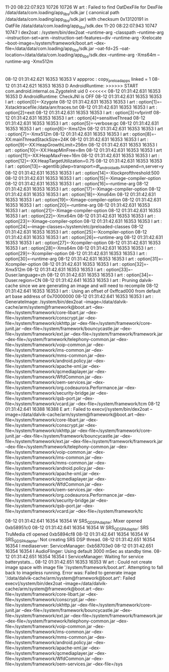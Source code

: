 
* 


11-20 08:22:07.923 10726 10726 W art     : Failed to find OatDexFile for DexFile /data/data/com.loading/app_libs/sdk.jar ( canonical path /data/data/com.loading/app_libs/sdk.jar) with checksum 0x13120191 in OatFile /data/data/com.loading/app_libs/sdk.dex
11-20 08:22:07.943 10747 10747 I dex2oat : /system/bin/dex2oat --runtime-arg -classpath --runtime-arg  --instruction-set=arm --instruction-set-features=div --runtime-arg -Xrelocate --boot-image=/system/framework/boot.art --dex-file=/data/data/com.loading/app_libs/sdk.jar --oat-fd=25 --oat-location=/data/data/com.loading/app_libs/sdk.dex --runtime-arg -Xms64m --runtime-arg -Xmx512m

* 

08-12 01:31:42.621 16353 16353 V appproc : copy_preload_apps linked = 1
08-12 01:31:42.621 16353 16353 D AndroidRuntime: >>>>>> START com.android.internal.os.ZygoteInit uid 0 <<<<<<
08-12 01:31:42.631 16353 16353 D AndroidRuntime: CheckJNI is OFF
08-12 01:31:42.631 16353 16353 I art     : option[0]=-Xzygote
08-12 01:31:42.631 16353 16353 I art     : option[1]=-Xstacktracefile:/data/anr/traces.txt
08-12 01:31:42.631 16353 16353 I art     : option[2]=exit
08-12 01:31:42.631 16353 16353 I art     : option[3]=vfprintf
08-12 01:31:42.631 16353 16353 I art     : option[4]=sensitiveThread
08-12 01:31:42.631 16353 16353 I art     : option[5]=-verbose:gc
08-12 01:31:42.631 16353 16353 I art     : option[6]=-Xms12m
08-12 01:31:42.631 16353 16353 I art     : option[7]=-Xmx512m
08-12 01:31:42.631 16353 16353 I art     : option[8]=-XX:mainThreadStackSize=24K
08-12 01:31:42.631 16353 16353 I art     : option[9]=-XX:HeapGrowthLimit=256m
08-12 01:31:42.631 16353 16353 I art     : option[10]=-XX:HeapMinFree=8m
08-12 01:31:42.631 16353 16353 I art     : option[11]=-XX:HeapMaxFree=16m
08-12 01:31:42.631 16353 16353 I art     : option[12]=-XX:HeapTargetUtilization=0.75
08-12 01:31:42.631 16353 16353 I art     : option[13]=-agentlib:jdwp=transport=dt_android_adb,suspend=n,server=y
08-12 01:31:42.631 16353 16353 I art     : option[14]=-Xlockprofthreshold:500
08-12 01:31:42.631 16353 16353 I art     : option[15]=-Ximage-compiler-option
08-12 01:31:42.631 16353 16353 I art     : option[16]=--runtime-arg
08-12 01:31:42.631 16353 16353 I art     : option[17]=-Ximage-compiler-option
08-12 01:31:42.631 16353 16353 I art     : option[18]=-Xms64m
08-12 01:31:42.631 16353 16353 I art     : option[19]=-Ximage-compiler-option
08-12 01:31:42.631 16353 16353 I art     : option[20]=--runtime-arg
08-12 01:31:42.631 16353 16353 I art     : option[21]=-Ximage-compiler-option
08-12 01:31:42.631 16353 16353 I art     : option[22]=-Xmx64m
08-12 01:31:42.631 16353 16353 I art     : option[23]=-Ximage-compiler-option
08-12 01:31:42.631 16353 16353 I art     : option[24]=--image-classes=/system/etc/preloaded-classes
08-12 01:31:42.631 16353 16353 I art     : option[25]=-Xcompiler-option
08-12 01:31:42.631 16353 16353 I art     : option[26]=--runtime-arg
08-12 01:31:42.631 16353 16353 I art     : option[27]=-Xcompiler-option
08-12 01:31:42.631 16353 16353 I art     : option[28]=-Xms64m
08-12 01:31:42.631 16353 16353 I art     : option[29]=-Xcompiler-option
08-12 01:31:42.631 16353 16353 I art     : option[30]=--runtime-arg
08-12 01:31:42.631 16353 16353 I art     : option[31]=-Xcompiler-option
08-12 01:31:42.631 16353 16353 I art     : option[32]=-Xmx512m
08-12 01:31:42.631 16353 16353 I art     : option[33]=-Duser.language=zh
08-12 01:31:42.631 16353 16353 I art     : option[34]=-Duser.region=CN
08-12 01:31:42.641 16353 16353 I art     : Pruning dalvik-cache since we are generating an image and will need to recompile
08-12 01:31:42.641 16353 16353 I art     : Using an offset of 0xffcad000 from default art base address of 0x70000000
08-12 01:31:42.641 16353 16353 I art     : GenerateImage: /system/bin/dex2oat --image=/data/dalvik-cache/arm/system@framework@boot.art --dex-file=/system/framework/core-libart.jar --dex-file=/system/framework/conscrypt.jar --dex-file=/system/framework/okhttp.jar --dex-file=/system/framework/core-junit.jar --dex-file=/system/framework/bouncycastle.jar --dex-file=/system/framework/ext.jar --dex-file=/system/framework/framework.jar --dex-file=/system/framework/telephony-common.jar --dex-file=/system/framework/voip-common.jar --dex-file=/system/framework/ims-common.jar --dex-file=/system/framework/mms-common.jar --dex-file=/system/framework/android.policy.jar --dex-file=/system/framework/apache-xml.jar --dex-file=/system/framework/qcmediaplayer.jar --dex-file=/system/framework/WfdCommon.jar --dex-file=/system/framework/oem-services.jar --dex-file=/system/framework/org.codeaurora.Performance.jar --dex-file=/system/framework/security-bridge.jar --dex-file=/system/framework/qsb-port.jar --dex-file=/system/framework/vcard.jar --dex-file=/system/framework/tcm
08-12 01:31:42.641 16388 16388 E art     : Failed to execv(/system/bin/dex2oat --image=/data/dalvik-cache/arm/system@framework@boot.art --dex-file=/system/framework/core-libart.jar --dex-file=/system/framework/conscrypt.jar --dex-file=/system/framework/okhttp.jar --dex-file=/system/framework/core-junit.jar --dex-file=/system/framework/bouncycastle.jar --dex-file=/system/framework/ext.jar --dex-file=/system/framework/framework.jar --dex-file=/system/framework/telephony-common.jar --dex-file=/system/framework/voip-common.jar --dex-file=/system/framework/ims-common.jar --dex-file=/system/framework/mms-common.jar --dex-file=/system/framework/android.policy.jar --dex-file=/system/framework/apache-xml.jar --dex-file=/system/framework/qcmediaplayer.jar --dex-file=/system/framework/WfdCommon.jar --dex-file=/system/framework/oem-services.jar --dex-file=/system/framework/org.codeaurora.Performance.jar --dex-file=/system/framework/security-bridge.jar --dex-file=/system/framework/qsb-port.jar --dex-file=/system/framework/vcard.jar --dex-file=/system/framework/tc

08-12 01:31:42.641 16354 16354 W SRS_QDSP_Adapter: Mixer opened 0xb58951c0
08-12 01:31:42.641 16354 16354 W SRS_QDSP_Adapter: SRS TruMedia ctl opened 0xb5894cf8
08-12 01:31:42.641 16354 16354 W SRS_QDSP_Adapter: Not creating SRS DSP thread.
08-12 01:31:42.651 16354 16354 I mediaserver: ServiceManager: 0xb58703e0
08-12 01:31:42.651 16354 16354 I AudioFlinger: Using default 3000 mSec as standby time.
08-12 01:31:42.651 16354 16354 I ServiceManager: Waiting for service batterystats...
08-12 01:31:42.651 16353 16353 W art     : Could not create image space with image file '/system/framework/boot.art'. Attempting to fall back to imageless running. Error was: Failed to generate image '/data/dalvik-cache/arm/system@framework@boot.art': Failed execv(/system/bin/dex2oat --image=/data/dalvik-cache/arm/system@framework@boot.art --dex-file=/system/framework/core-libart.jar --dex-file=/system/framework/conscrypt.jar --dex-file=/system/framework/okhttp.jar --dex-file=/system/framework/core-junit.jar --dex-file=/system/framework/bouncycastle.jar --dex-file=/system/framework/ext.jar --dex-file=/system/framework/framework.jar --dex-file=/system/framework/telephony-common.jar --dex-file=/system/framework/voip-common.jar --dex-file=/system/framework/ims-common.jar --dex-file=/system/framework/mms-common.jar --dex-file=/system/framework/android.policy.jar --dex-file=/system/framework/apache-xml.jar --dex-file=/system/framework/qcmediaplayer.jar --dex-file=/system/framework/WfdCommon.jar --dex-file=/system/framework/oem-services.jar --dex-file=/sys

